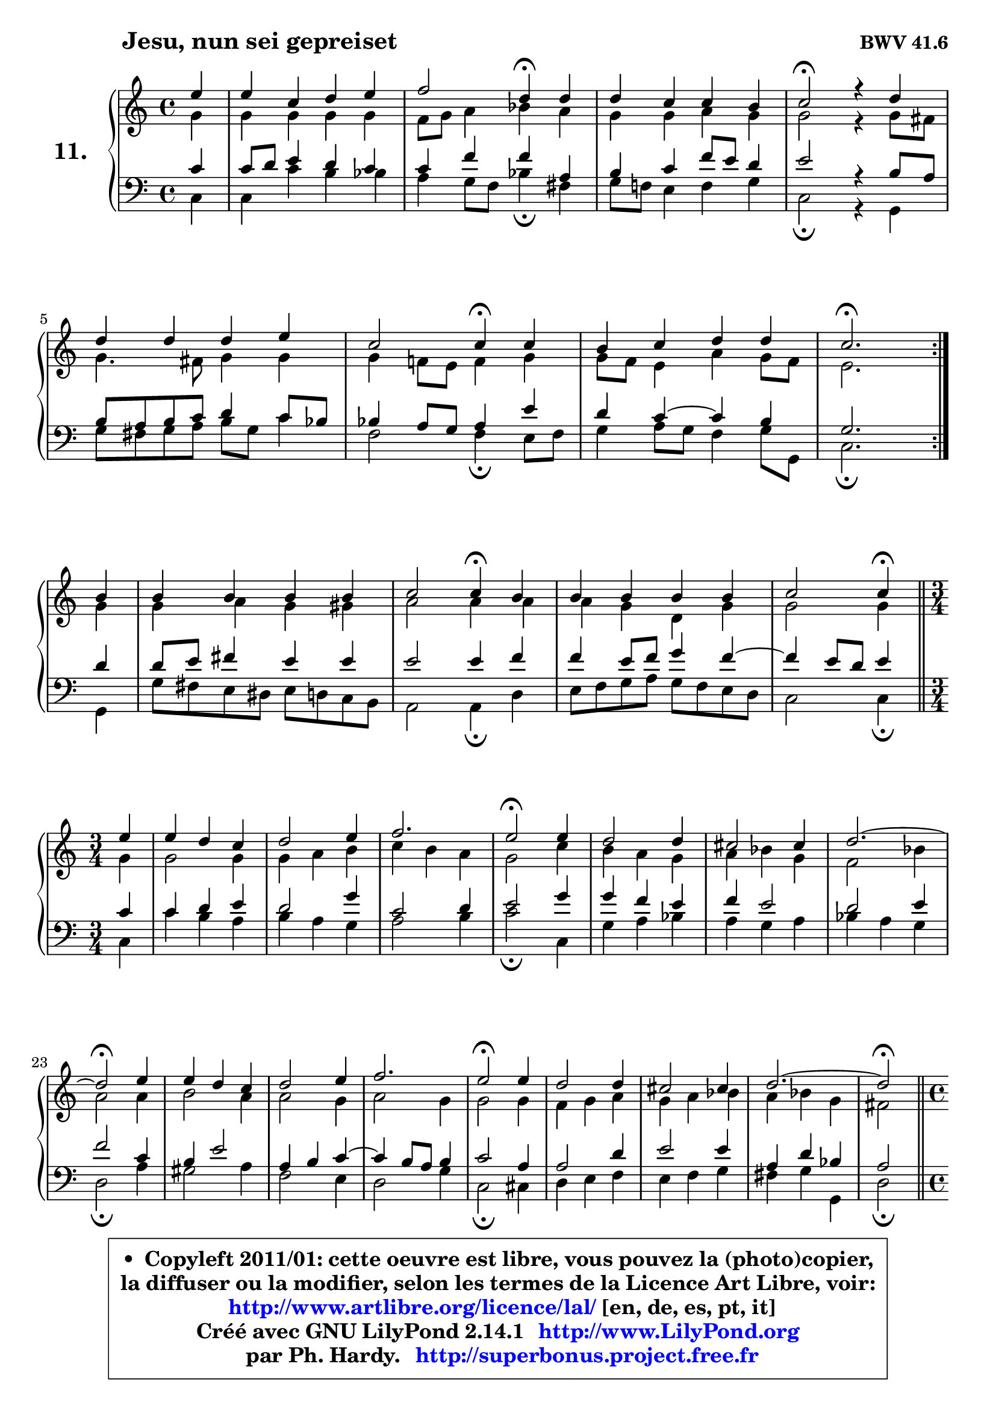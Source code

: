 
\version "2.14.1"

    \paper {
%	system-system-spacing #'padding = #0.1
%	score-system-spacing #'padding = #0.1
%	ragged-bottom = ##f
%	ragged-last-bottom = ##f
	}

    \header {
      opus = \markup { \bold "BWV 41.6" }
      piece = \markup { \hspace #9 \fontsize #2 \bold "Jesu, nun sei gepreiset" }
      maintainer = "Ph. Hardy"
      maintainerEmail = "superbonus.project@free.fr"
      lastupdated = "2011/Jul/20"
      tagline = \markup { \fontsize #3 \bold "Free Art License" }
      copyright = \markup { \fontsize #3  \bold   \override #'(box-padding .  1.0) \override #'(baseline-skip . 2.9) \box \column { \center-align { \fontsize #-2 \line { • \hspace #0.5 Copyleft 2011/01: cette oeuvre est libre, vous pouvez la (photo)copier, } \line { \fontsize #-2 \line {la diffuser ou la modifier, selon les termes de la Licence Art Libre, voir: } } \line { \fontsize #-2 \with-url #"http://www.artlibre.org/licence/lal/" \line { \fontsize #1 \hspace #1.0 \with-color #blue http://www.artlibre.org/licence/lal/ [en, de, es, pt, it] } } \line { \fontsize #-2 \line { Créé avec GNU LilyPond 2.14.1 \with-url #"http://www.LilyPond.org" \line { \with-color #blue \fontsize #1 \hspace #1.0 \with-color #blue http://www.LilyPond.org } } } \line { \hspace #1.0 \fontsize #-2 \line {par Ph. Hardy. } \line { \fontsize #-2 \with-url #"http://superbonus.project.free.fr" \line { \fontsize #1 \hspace #1.0 \with-color #blue http://superbonus.project.free.fr } } } } } }

	  }

  guidemidi = {
	\repeat volta 2 {
        r4 |
        R1 |
        r2 \tempo 4 = 30 r4 \tempo 4 = 78 r4 |
        R1 |
        \tempo 4 = 34 r2 \tempo 4 = 78 r2 |
        R1 |
        r2 \tempo 4 = 30 r4 \tempo 4 = 78 r4 |
        R1 |
        \tempo 4 = 40 r2. \tempo 4 = 78 } %fin du repeat
        r4 |
        R1 |
        r2 \tempo 4 = 30 r4 \tempo 4 = 78 r4 |
        R1 |
        r2 \tempo 4 = 30 r4 \tempo 4 = 78 
        \bar "||"
        \time 3/4  
        \set Timing.measureLength = #(ly:make-moment 1 4)
        r4 |
	\set Timing.measureLength = #(ly:make-moment 3 4)
        R2. |
        R2. |
        R2. |
        \tempo 4 = 34 r2 \tempo 4 = 78 r4 |
        R2. |
        R2. |
        R2. |
	\tempo 4 = 34 r2 \tempo 4 = 78 r4 |
        R2. |
        R2. |
        r2. |
        \tempo 4 = 34 r2 \tempo 4 = 78 r4 |
        R2. |
        R2. |
        R2. |
	\tempo 4 = 34 r2 \tempo 4 = 78
        \bar "||"
        \time 4/4
        \set Timing.measureLength = #(ly:make-moment 1 4)
        r4 |
	\set Timing.measureLength = #(ly:make-moment 4 4)
        R1 |
        r2 \tempo 4 = 30 r4 \tempo 4 = 78 r4 |
        R1 |
        \tempo 4 = 40 r2. 
	}

  upper = {
	\time 4/4
	\key c \major
	\clef treble
	\partial 4
	\voiceOne
	<< { 
	% SOPRANO
	\set Voice.midiInstrument = "acoustic grand"
	\relative c'' {
	\repeat volta 2 {
        e4 |
        e4 c d e |
        f2 d4\fermata d |
        d4 c c b |
        c2\fermata r4 d4 |
        d4 d d e |
        c2 c4\fermata c |
        b4 c d d |
        c2.\fermata } %fin du repeat
\break
        b4 |
        b4 b b b |
        c2 c4\fermata b |
        b4 b b b |
        c2 c4\fermata 
        \bar "||"
\break
        \time 3/4  
        \set Timing.measureLength = #(ly:make-moment 1 4)
        e4 |
	\set Timing.measureLength = #(ly:make-moment 3 4)
        e4 d c |
        d2 e4 |
        f2. |
        e2\fermata e4 |
        d2 d4 |
        cis2 cis4 |
        d2. ~ |
	d2\fermata e4 |
        e4 d c |
        d2 e4 |
        f2. |
        e2\fermata e4 |
        d2 d4 |
        cis2 cis4 |
        d2. ~ |
	d2\fermata
        \bar "||"
\break
        \time 4/4
        \set Timing.measureLength = #(ly:make-moment 1 4)
        e4 |
	\set Timing.measureLength = #(ly:make-moment 4 4)
        e4 c d e |
        f2 d4\fermata d |
        d4 c c b |
        c2.\fermata
        \bar "|."
	} % fin de relative
	}

	\context Voice="1" { \voiceTwo 
	% ALTO
	\set Voice.midiInstrument = "acoustic grand"
	\relative c'' {
	\repeat volta 2 {
        g4 |
        g4 g g g |
        f8 g a4 bes a |
        g4 g a g |
        g2 r4 g8 fis |
        g4. fis8 g4 g |
        g4 f!8 e f4 g |
        g8 f e4 a g8 f |
        e2. } %fin du repeat
        g4 |
        g4 a g gis |
        a2 a4 a |
        a4 g d g |
        g2 g4
        \bar "||"
        
        \time 3/4
        \set Timing.measureLength = #(ly:make-moment 1 4)
        g4 |
	\set Timing.measureLength = #(ly:make-moment 3 4)
        g2 g4 |
        g4 a b |
        c4 b a |
        g2 c4 |
        b4 a g |
        a4 bes g |
        f2 bes4 |
        a2 a4 |
        b2 a4 |
        a2 g4 |
        a2 g4 |
        g2 g4 |
        f4 g a |
        g4 a bes |
        a4 bes g |
        fis2 
        \bar "||"
        
        \time 4/4
        \set Timing.measureLength = #(ly:make-moment 1 4)
        a4 |
	\set Timing.measureLength = #(ly:make-moment 4 4)
        g4 g g g |
        a2 g4 g |
        g4 g g8 a g f |
        e2. 
        \bar "|."
	} % fin de relative
	\oneVoice
	} >>
	}

    lower = {
	\time 4/4
	\key c \major
	\clef bass
	\partial 4
	\voiceOne
	<< { 
	% TENOR
	\set Voice.midiInstrument = "acoustic grand"
	\relative c' {
	\repeat volta 2 {
        c4 |
        c8 d e4 d c |
        c4 f f a, |
        b4 c f8 e d4 |
        e2 r4 b8 a |
        b8 a b c d4 c8 bes |
        bes4 a8 g a4 e' |
        d4 c4 ~ c b4 |
        g2. } %fin du repeat
        d'4 |
        d8 e fis4 e e |
        e2 e4 f |
        f4 e8 f g4 f ~ |
	f4 e8 d e4
        \bar "||"
        
        \time 3/4
        \set Timing.measureLength = #(ly:make-moment 1 4)
        c4 |
	\set Timing.measureLength = #(ly:make-moment 3 4)
        c4 d e |
        d2 g4 |
        c,2 d4 |
        e2 g4 |
        g4 f e |
        f4 e2 |
        d2 e4 |
        f2 c4 |
        b4 e2 |
        a,4 b c4 ~ |
	c4 b8 a b4 |
        c2 a4 |
        a2 d4 |
        e2 e4 |
        a,4 d bes |
        a2
        \bar "||"
        
        \time 4/4
        \set Timing.measureLength = #(ly:make-moment 1 4)
        c4 |
	\set Timing.measureLength = #(ly:make-moment 4 4)
        c4 c b c |
        c8 e d c b4 b |
        b4 c8 d e4 d8 g, |
        g2.
        \bar "|."
	} % fin de relative
	}
	\context Voice="1" { \voiceTwo 
	% BASS
	\set Voice.midiInstrument = "acoustic grand"
	\relative c {
	\repeat volta 2 {
        c4 |
        c4 c' b bes |
        a4 g8 f bes4\fermata fis |
        g8 f! e4 f g |
        c,2\fermata r4 g4 |
        g'8 fis g a b g c4 |
        f,2 f4\fermata e8 f |
        g4 a8 g f4 g8 g, |
        c2.\fermata } %fin du repeat
        g4 |
        g'8 fis e dis e d! c b |
        a2 a4\fermata d |
        e8 f g a g f e d |
        c2 c4\fermata
        \bar "||"
        
        \time 3/4
        \set Timing.measureLength = #(ly:make-moment 1 4)
        c4 |
	\set Timing.measureLength = #(ly:make-moment 3 4)
        c'4 b a |
        b4 a g |
        a2 b4 |
        c2\fermata c,4 |
        g'4 a bes |
        a4 g a |
        bes4 a g |
        d2\fermata a'4 |
        gis2 a4 |
        f2 e4 |
        d2 g4 |
        c,2\fermata cis4 |
        d4 e f |
        e4 f g |
        fis4 g g, |
        d'2\fermata
        \bar "||"
        
        \time 4/4
        \set Timing.measureLength = #(ly:make-moment 1 4)
        a8 b |
	\set Timing.measureLength = #(ly:make-moment 4 4)
        c8 d e c f g f e |
        d8 e f d g_\markup { \tiny "^ fermata ?" } a8 g f |
        e8 d e f g f g g, |
        c2.\fermata
        \bar "|."
	} % fin de relative
	\oneVoice
	} >>
	}


    \score { 

	\new PianoStaff <<
	\set PianoStaff.instrumentName = \markup { \bold \huge "11." }
	\new Staff = "upper" \upper
	\new Staff = "lower" \lower
	>>

    \layout {
%	ragged-last = ##f
	   }

         } % fin de score

  \score {
    \unfoldRepeats { << \guidemidi \upper \lower >> }
    \midi {
    \context {
     \Staff
      \remove "Staff_performer"
               }

     \context {
      \Voice
       \consists "Staff_performer"
                }

     \context { 
      \Score
      tempoWholesPerMinute = #(ly:make-moment 78 4)
		}
	    }
	}

